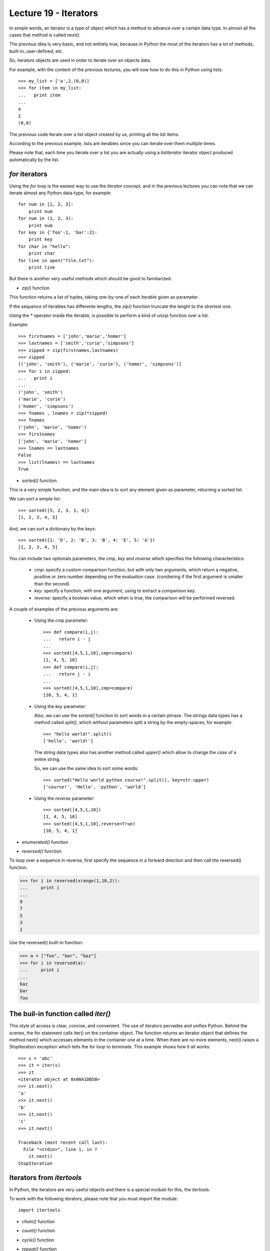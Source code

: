 Lecture 19 - Iterators
----------------------

In simple words,
an iterator is a type of object which has a method
to advance over a certain data type.
In almost all the cases that method is called `next()`.

The previous idea is very basic, and not entirely true,
because in Python the most of the iterators
has a lot of methods, built-in, user-defined, etc.

So, iterators objects are used in order to iterate
over an objects data.

For example,
with the content of the previous lectures,
you will now how to do this in Python using lists::

    >>> my_list = ['a',2,(0,0)]
    >>> for item in my_list:
    ...   print item
    ... 
    a
    2
    (0,0)
	
The previous code iterate over a list object
created by us, printing all the list items.

According to the previous example,
lists are iterables since you can iterate over them multiple times.

Please note that, each time you iterate over a list
you are actually using a `listiterator` iterator object
produced automatically by the list.


`for` iterators
~~~~~~~~~~~~~~~

Using the `for` loop is the easiest way
to use the *iterator* concept,
and in the previous lectures you can note
that we can iterate almost any Python data-type,
for example::


    for num in [1, 2, 3]:
        print num
    for num in (1, 2, 3):
        print num
    for key in {'foo':1, 'bar':2}:
        print key
    for char in "hello":
        print char
    for line in open("file.txt"):
        print line

But there is another very useful
methods which should be good to familiarized.

* `zip()` function

This  function returns a list of tuples,
taking one-by-one of each iterable given as parameter.

If the sequence of iterables has differente lengths,
the `zip()` function truncate the lenght to the shortest one.

Using the `*` operator inside the iterable,
is possible to perform a kind of `unzip` function
over a list.

Example::

    >>> firstnames = ['john','marie','homer']
    >>> lastnames = ['smith','curie','simpsons']
    >>> zipped = zip(firstnames,lastnames)
    >>> zipped
    [('john', 'smith'), ('marie', 'curie'), ('homer', 'simpsons')]
    >>> for i in zipped:
    ...   print i
    ... 
    ('john', 'smith')
    ('marie', 'curie')
    ('homer', 'simpsons')
    >>> fnames , lnames = zip(*zipped)
    >>> fnames
    ('john', 'marie', 'homer')
    >>> firstnames
    ['john', 'marie', 'homer']
    >>> lnames == lastnames
    False
    >>> list(lnames) == lastnames
    True

* `sorted()` function.

This is a very simple function,
and the main idea is to sort any element given as parameter,
returning a sorted list.

We can sort a simple list::

    >>> sorted([5, 2, 3, 1, 4])
    [1, 2, 3, 4, 5]

And, we can sort a dictionary by the keys::

    >>> sorted({1: 'D', 2: 'B', 3: 'B', 4: 'E', 5: 'A'})
    [1, 2, 3, 4, 5]


You can include two optionals parameters, the `cmp`, `key` and `reverse`
which specifies the following characteristics:

 * `cmp`: specify a custom comparison function, but with only two arguments,
   which return a negative, positive or zero number depending on the evaluation
   case. (condiering if the first argument is smaller than the second)
 * `key`: specify a function, with one argument, using to extract a comparison key.
 * `reverse`: specify a boolean value, which when is true, the comparison will be
   performed reversed.

A couple of examples of the previous arguments are:

 * Using the `cmp` parameter::

     >>> def compare(i,j):
     ...   return i - j
     ... 
     >>> sorted([4,5,1,10],cmp=compare)
     [1, 4, 5, 10]
     >>> def compare(i,j):
     ...   return j - i
     ... 
     >>> sorted([4,5,1,10],cmp=compare)
     [10, 5, 4, 1]

 * Using the `key` parameter:

   Also, we can use the `sorted()` function to sort words
   in a certain phrase. The strings data types has a method
   called `split()`, which without parameters split a string
   by the empty-spaces, for example::
   
       >>> "hello world!".split()
       ['hello', 'world!']
   
   The string data types also has another method called `upper()`
   which allow to change the *case* of a entire string.
   
   So, we can use the same idea to sort some words::
   
       >>> sorted("Hello world python course!".split(), key=str.upper)
       ['course!', 'Hello', 'python', 'world']


 * Using the `reverse` parameter::

       >>> sorted([4,5,1,10])
       [1, 4, 5, 10]
       >>> sorted([4,5,1,10],reverse=True)
       [10, 5, 4, 1]

* `enumerated()` function

.. 
.. enumerate(sequence[, start=0])¶
.. Return an enumerate object. sequence must be a sequence, an iterator, or some other object which supports iteration. The next() method of the iterator returned by enumerate() returns a tuple containing a count (from start which defaults to 0) and the corresponding value obtained from iterating over iterable. enumerate() is useful for obtaining an indexed series: (0, seq[0]), (1, seq[1]), (2, seq[2]), .... For example:
.. 
.. >>> for i, season in enumerate(['Spring', 'Summer', 'Fall', 'Winter']):
.. ...     print i, season
.. 0 Spring
.. 1 Summer
.. 2 Fall
.. 3 Winter
.. 
.. 

* `reversed()` function


.. 
.. reversed(seq)¶
.. Return a reverse iterator. seq must be an object which has a __reversed__() method or supports the sequence protocol (the __len__() method and the __getitem__() method with integer arguments starting at 0).
.. 
.. 
..

To loop over a sequence in reverse, first specify the sequence in a forward direction and then call the reversed() function.

>>> for i in reversed(xrange(1,10,2)):
...     print i
...
9
7
5
3
1

Use the reversed() built-in function:

>>> a = ["foo", "bar", "baz"]
>>> for i in reversed(a):
...     print i
... 
baz
bar
foo


The buil-in function called `iter()`
~~~~~~~~~~~~~~~~~~~~~~~~~~~~~~~~~~~~~

This style of access is clear, concise, and convenient. The use of iterators pervades and unifies Python. Behind the scenes, the for statement calls iter() on the container object. The function returns an iterator object that defines the method next() which accesses elements in the container one at a time. When there are no more elements, next() raises a StopIteration exception which tells the for loop to terminate. This example shows how it all works::

    >>> s = 'abc'
    >>> it = iter(s)
    >>> it
    <iterator object at 0x00A1DB50>
    >>> it.next()
    'a'
    >>> it.next()
    'b'
    >>> it.next()
    'c'
    >>> it.next()
    
    Traceback (most recent call last):
      File "<stdin>", line 1, in ?
        it.next()
    StopIteration




Iterators from `itertools`
~~~~~~~~~~~~~~~~~~~~~~~~~~

In Python, the iterators are very useful objects
and there is a special module for this, the `itertools`.

To work with the following iterators,
please note that you must import
the module::

    import itertools

* `chain()` function

.. itertools.chain(*iterables)¶
.. Make an iterator that returns elements from the first iterable until it is exhausted, then proceeds to the next iterable, until all of the iterables are exhausted. Used for treating consecutive sequences as a single sequence. Equivalent to:
.. 
.. def chain(*iterables):
..     # chain('ABC', 'DEF') --> A B C D E F
..     for it in iterables:
..         for element in it:
..             yield element
.. 
.. 

* `count()` function

.. 
.. 
.. itertools.count(start=0, step=1)¶
.. Make an iterator that returns evenly spaced values starting with n. Often used as an argument to imap() to generate consecutive data points. Also, used with izip() to add sequence numbers. Equivalent to:
.. 
.. def count(start=0, step=1):
..     # count(10) --> 10 11 12 13 14 ...
..     # count(2.5, 0.5) -> 2.5 3.0 3.5 ...
..     n = start
..     while True:
..         yield n
..         n += step
.. When counting with floating point numbers, better accuracy can sometimes be achieved by substituting multiplicative code such as: (start + step * i for i in count()).
.. 

* `cycle()` function

.. 
.. itertools.cycle(iterable)¶
.. Make an iterator returning elements from the iterable and saving a copy of each. When the iterable is exhausted, return elements from the saved copy. Repeats indefinitely. Equivalent to:
.. 
.. def cycle(iterable):
..     # cycle('ABCD') --> A B C D A B C D A B C D ...
..     saved = []
..     for element in iterable:
..         yield element
..         saved.append(element)
..     while saved:
..         for element in saved:
..               yield element
.. Note, this member of the toolkit may require significant auxiliary storage (depending on the length of the iterable).
.. 
.. 

* `repeat()` function

.. 
.. 
.. itertools.repeat(object[, times])¶
.. Make an iterator that returns object over and over again. Runs indefinitely unless the times argument is specified. Used as argument to imap() for invariant function parameters. Also used with izip() to create constant fields in a tuple record. Equivalent to:
.. 
.. def repeat(object, times=None):
..     # repeat(10, 3) --> 10 10 10
..     if times is None:
..         while True:
..             yield object
..     else:
..         for i in xrange(times):
..             yield object
.. 
.. 
.. * Without list!
.. 
